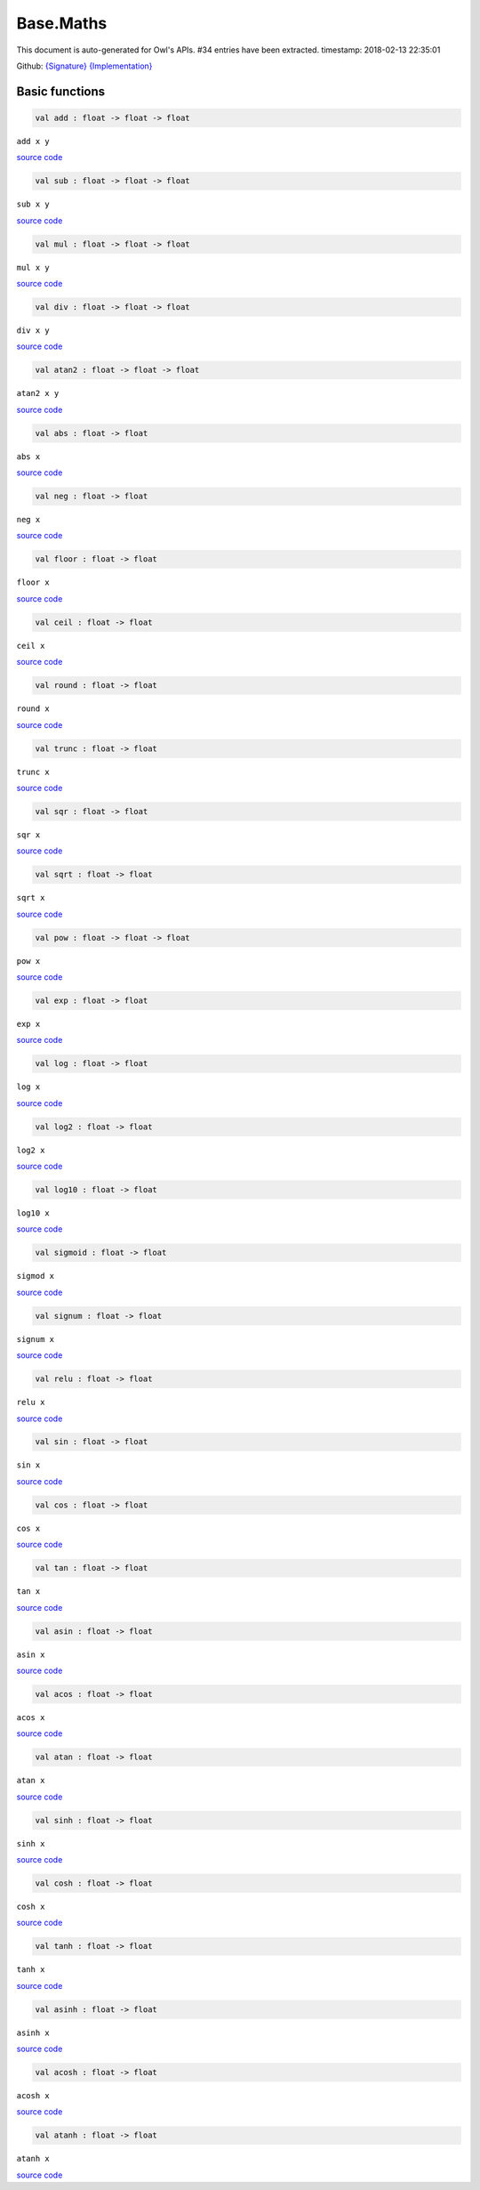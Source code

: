 Base.Maths
===============================================================================

This document is auto-generated for Owl's APIs.
#34 entries have been extracted.
timestamp: 2018-02-13 22:35:01

Github:
`{Signature} <https://github.com/ryanrhymes/owl/tree/master/src/base/maths/owl_base_maths.mli>`_ 
`{Implementation} <https://github.com/ryanrhymes/owl/tree/master/src/base/maths/owl_base_maths.ml>`_



Basic functions
-------------------------------------------------------------------------------



.. code-block:: ocaml

  val add : float -> float -> float

``add x y``

`source code <https://github.com/ryanrhymes/owl/blob/master/src/base/maths/owl_base_maths.ml#L3>`__



.. code-block:: ocaml

  val sub : float -> float -> float

``sub x y``

`source code <https://github.com/ryanrhymes/owl/blob/master/src/base/maths/owl_base_maths.ml#L5>`__



.. code-block:: ocaml

  val mul : float -> float -> float

``mul x y``

`source code <https://github.com/ryanrhymes/owl/blob/master/src/base/maths/owl_base_maths.ml#L7>`__



.. code-block:: ocaml

  val div : float -> float -> float

``div x y``

`source code <https://github.com/ryanrhymes/owl/blob/master/src/base/maths/owl_base_maths.ml#L9>`__



.. code-block:: ocaml

  val atan2 : float -> float -> float

``atan2 x y``

`source code <https://github.com/ryanrhymes/owl/blob/master/src/base/maths/owl_base_maths.ml#L13>`__



.. code-block:: ocaml

  val abs : float -> float

``abs x``

`source code <https://github.com/ryanrhymes/owl/blob/master/src/base/maths/owl_base_maths.ml#L15>`__



.. code-block:: ocaml

  val neg : float -> float

``neg x``

`source code <https://github.com/ryanrhymes/owl/blob/master/src/base/maths/owl_base_maths.ml#L17>`__



.. code-block:: ocaml

  val floor : float -> float

``floor x``

`source code <https://github.com/ryanrhymes/owl/blob/master/src/base/maths/owl_base_maths.ml#L40>`__



.. code-block:: ocaml

  val ceil : float -> float

``ceil x``

`source code <https://github.com/ryanrhymes/owl/blob/master/src/base/maths/owl_base_maths.ml#L42>`__



.. code-block:: ocaml

  val round : float -> float

``round x``

`source code <https://github.com/ryanrhymes/owl/blob/master/src/base/maths/owl_base_maths.ml#L44>`__



.. code-block:: ocaml

  val trunc : float -> float

``trunc x``

`source code <https://github.com/ryanrhymes/owl/blob/master/src/base/maths/owl_base_maths.ml#L46>`__



.. code-block:: ocaml

  val sqr : float -> float

``sqr x``

`source code <https://github.com/ryanrhymes/owl/blob/master/src/base/maths/owl_base_maths.ml#L19>`__



.. code-block:: ocaml

  val sqrt : float -> float

``sqrt x``

`source code <https://github.com/ryanrhymes/owl/blob/master/src/base/maths/owl_base_maths.ml#L21>`__



.. code-block:: ocaml

  val pow : float -> float -> float

``pow x``

`source code <https://github.com/ryanrhymes/owl/blob/master/src/base/maths/owl_base_maths.ml#L11>`__



.. code-block:: ocaml

  val exp : float -> float

``exp x``

`source code <https://github.com/ryanrhymes/owl/blob/master/src/base/maths/owl_base_maths.ml#L23>`__



.. code-block:: ocaml

  val log : float -> float

``log x``

`source code <https://github.com/ryanrhymes/owl/blob/master/src/base/maths/owl_base_maths.ml#L25>`__



.. code-block:: ocaml

  val log2 : float -> float

``log2 x``

`source code <https://github.com/ryanrhymes/owl/blob/master/src/base/maths/owl_base_maths.ml#L27>`__



.. code-block:: ocaml

  val log10 : float -> float

``log10 x``

`source code <https://github.com/ryanrhymes/owl/blob/master/src/base/maths/owl_base_maths.ml#L29>`__



.. code-block:: ocaml

  val sigmoid : float -> float

``sigmod x``

`source code <https://github.com/ryanrhymes/owl/blob/master/src/base/maths/owl_base_maths.ml#L77>`__



.. code-block:: ocaml

  val signum : float -> float

``signum x``

`source code <https://github.com/ryanrhymes/owl/blob/master/src/base/maths/owl_base_maths.ml#L31>`__



.. code-block:: ocaml

  val relu : float -> float

``relu x``

`source code <https://github.com/ryanrhymes/owl/blob/master/src/base/maths/owl_base_maths.ml#L75>`__



.. code-block:: ocaml

  val sin : float -> float

``sin x``

`source code <https://github.com/ryanrhymes/owl/blob/master/src/base/maths/owl_base_maths.ml#L48>`__



.. code-block:: ocaml

  val cos : float -> float

``cos x``

`source code <https://github.com/ryanrhymes/owl/blob/master/src/base/maths/owl_base_maths.ml#L50>`__



.. code-block:: ocaml

  val tan : float -> float

``tan x``

`source code <https://github.com/ryanrhymes/owl/blob/master/src/base/maths/owl_base_maths.ml#L52>`__



.. code-block:: ocaml

  val asin : float -> float

``asin x``

`source code <https://github.com/ryanrhymes/owl/blob/master/src/base/maths/owl_base_maths.ml#L60>`__



.. code-block:: ocaml

  val acos : float -> float

``acos x``

`source code <https://github.com/ryanrhymes/owl/blob/master/src/base/maths/owl_base_maths.ml#L62>`__



.. code-block:: ocaml

  val atan : float -> float

``atan x``

`source code <https://github.com/ryanrhymes/owl/blob/master/src/base/maths/owl_base_maths.ml#L64>`__



.. code-block:: ocaml

  val sinh : float -> float

``sinh x``

`source code <https://github.com/ryanrhymes/owl/blob/master/src/base/maths/owl_base_maths.ml#L54>`__



.. code-block:: ocaml

  val cosh : float -> float

``cosh x``

`source code <https://github.com/ryanrhymes/owl/blob/master/src/base/maths/owl_base_maths.ml#L56>`__



.. code-block:: ocaml

  val tanh : float -> float

``tanh x``

`source code <https://github.com/ryanrhymes/owl/blob/master/src/base/maths/owl_base_maths.ml#L58>`__



.. code-block:: ocaml

  val asinh : float -> float

``asinh x``

`source code <https://github.com/ryanrhymes/owl/blob/master/src/base/maths/owl_base_maths.ml#L67>`__



.. code-block:: ocaml

  val acosh : float -> float

``acosh x``

`source code <https://github.com/ryanrhymes/owl/blob/master/src/base/maths/owl_base_maths.ml#L70>`__



.. code-block:: ocaml

  val atanh : float -> float

``atanh x``

`source code <https://github.com/ryanrhymes/owl/blob/master/src/base/maths/owl_base_maths.ml#L73>`__



